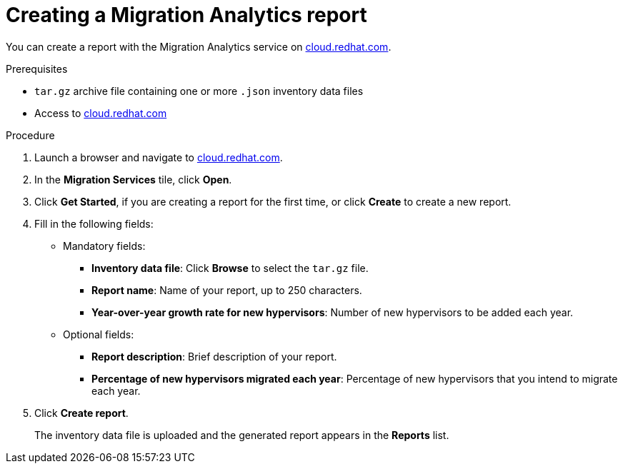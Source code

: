 // Module included in the following assemblies:
// doc-Migration_Analytics_Guide/cfme/master.adoc
[id='Creating-migration-analytics-report_{context}']
= Creating a Migration Analytics report

You can create a report with the Migration Analytics service on link:https://cloud.redhat.com[cloud.redhat.com].

.Prerequisites

* `tar.gz` archive file containing one or more `.json` inventory data files
* Access to link:https://cloud.redhat.com[cloud.redhat.com]

.Procedure

. Launch a browser and navigate to link:https://cloud.redhat.com[cloud.redhat.com].
. In the *Migration Services* tile, click *Open*.
. Click *Get Started*, if you are creating a report for the first time, or click *Create* to create a new report.

. Fill in the following fields:

* Mandatory fields:
** *Inventory data file*: Click *Browse* to select the `tar.gz` file.
** *Report name*: Name of your report, up to 250 characters.
** *Year-over-year growth rate for new hypervisors*: Number of new hypervisors to be added each year.

* Optional fields:
** *Report description*: Brief description of your report.
** *Percentage of new hypervisors migrated each year*: Percentage of new hypervisors that you intend to migrate each year.

. Click *Create report*.
+
The inventory data file is uploaded and the generated report appears in the *Reports* list.
